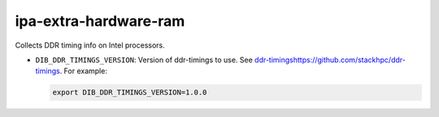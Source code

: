 ======================
ipa-extra-hardware-ram
======================
Collects DDR timing info on Intel processors.

* ``DIB_DDR_TIMINGS_VERSION``: Version of ddr-timings to use. 
  See `<ddr-timings https://github.com/stackhpc/ddr-timings>`_.
  For example:

  .. code-block::

   export DIB_DDR_TIMINGS_VERSION=1.0.0
